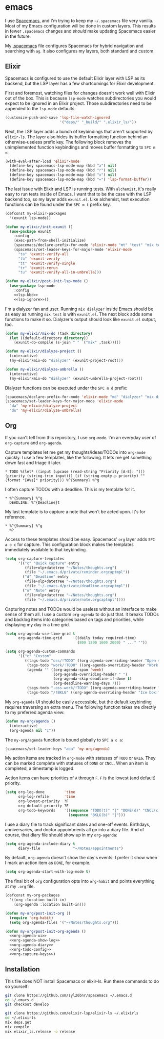 #+BABEL: :cache yes
#+PROPERTY: header-args :export none :results silent

* emacs
  I use [[https://github.com/syl20bnr/spacemacs][Spacemacs]], and I'm trying to keep my =~/.spacemacs= file very vanilla.
  Most of my Emacs configuration will be done in custom layers. This results in
  fewer =.spacemacs= changes and /should/ make updating Spacemacs easier in the
  future.

  My [[file:.spacemacs][.spacemacs]] file configures Spacemacs for hybrid navigation and searching with
  =ag=. It also configures my layers, both standard and custom.

** Elixir

   Spacemacs is configured to use the default Elixir layer with LSP as its
   backend, but the LSP layer has a few shortcomings for Elixir development.

   First and foremost, watching files for changes doesn't work well with Elixir
   out of the box. This is because =lsp-mode= watches subdirectories you would
   expect to be ignored in an Elixir project. Those subdirectories need to be
   appended to the =lsp-mode= defaults:

   #+NAME: lsp-ignore
   #+BEGIN_SRC emacs-lisp
     (customize-push-and-save 'lsp-file-watch-ignored
                              '("deps/" "_build/" ".elixir_ls/"))
   #+END_SRC

   Next, the LSP layer adds a bunch of keybindings that aren't supported by
   =elixir-ls=. The layer also hides its buffer formatting function behind an
   otherwise-useless prefix key. The following block removes the unimplemented
   function keybindings and moves buffer formatting to ~SPC m =~:

   #+NAME: lsp-kbd
   #+BEGIN_SRC emacs-lisp
     (with-eval-after-load 'elixir-mode
       (define-key spacemacs-lsp-mode-map (kbd "a") nil)
       (define-key spacemacs-lsp-mode-map (kbd "r") nil)
       (define-key spacemacs-lsp-mode-map (kbd "x") nil)
       (define-key spacemacs-lsp-mode-map (kbd "=") 'lsp-format-buffer))
   #+END_SRC

   The last issue with Elixir and LSP is running tests. With =alchemist=, it's
   really easy to run tests inside of Emacs. I want that to be the case with
   the LSP backend too, so my layer adds =exunit.el=. Like alchemist, test execution
   functions can be found under the ~SPC m t~ prefix key.

   #+BEGIN_SRC emacs-lisp :tangle ~/.emacs.d/private/my-elixir/packages.el :noweb yes
     (defconst my-elixir-packages
       '(exunit lsp-mode))

     (defun my-elixir/init-exunit ()
       (use-package exunit
         :config
         (exec-path-from-shell-initialize)
         (spacemacs/declare-prefix-for-mode 'elixir-mode "mt" "test" "mix test")
         (spacemacs/set-leader-keys-for-major-mode 'elixir-mode
           "ta" 'exunit-verify-all
           "tb" 'exunit-verify
           "tt" 'exunit-verify-single
           "tr" 'exunit-rerun
           "tu" 'exunit-verify-all-in-umbrella)))

     (defun my-elixir/post-init-lsp-mode ()
       (use-package lsp-mode
         :config
         <<lsp-kbd>>
         <<lsp-ignore>>))
   #+END_SRC

   I'm a dialyzer fan and user. Running ~mix dialyzer~ inside Emacs should be
   as easy as running ~mix test~ is with =exunit.el=. The next block adds some
   functions to make it so. Dialyzer's output should look like =exunit.el= output, too.

   #+BEGIN_SRC emacs-lisp :tangle ~/.emacs.d/private/my-elixir/funcs.el
     (defun my-elixir/mix-do (task directory)
       (let ((default-directory directory))
         (exunit-do-compile (s-join " " `("mix" ,task)))))

     (defun my-elixir/dialyze-project ()
       (interactive)
       (my-elixir/mix-do "dialyzer" (exunit-project-root)))

     (defun my-elixir/dialyze-umbrella ()
       (interactive)
       (my-elixir/mix-do "dialyzer" (exunit-umbrella-project-root)))
   #+END_SRC

   Dialyzer functions can be executed under the ~SPC m d~ prefix:

   #+BEGIN_SRC emacs-lisp :tangle ~/.emacs.d/private/my-elixir/keybindings.el
     (spacemacs/declare-prefix-for-mode 'elixir-mode "md" "dialyzer" "mix dialyzer")
     (spacemacs/set-leader-keys-for-major-mode 'elixir-mode
       "da" 'my-elixir/dialyze-project
       "du" 'my-elixir/dialyze-umbrella)
   #+END_SRC

** Org

   If you can't tell from this repository, I use =org-mode=. I'm an everyday
   user of =org-capture= and =org-agenda=.

   Capture templates let me get my thoughts/ideas/TODOs into =org-mode= quickly.
   I use a few templates, like the following. It lets me get something down fast
   and triage it later.

   #+BEGIN_SRC text :tangle ~/.emacs.d/private/reminder.orgcaptmpl
     * TODO %(let* ((input (upcase (read-string "Priority [A-E]: "))) (priority (string-trim input))) (if (string-empty-p priority) "" (format "[#%s]" priority))) %^{Summary} %^g
   #+END_SRC

   I often capture TODOs with a deadline. This is my template for it.

   #+BEGIN_SRC text :tangle ~/.emacs.d/private/deadline.orgcaptmpl
     * %^{Summary} %^g
       DEADLINE: %^{Deadline}t
   #+END_SRC

   My last template is to capture a note that won't be acted upon. It's for
   reference.

   #+BEGIN_SRC text :tangle ~/.emacs.d/private/note.orgcaptmpl
     * %^{Summary} %^g
       %?
   #+END_SRC

   Access to these templates should be easy. Spacemacs' =org= layer adds
   ~SPC a o c~ for capture. This configuration block makes the templates immediately
   available to that keybinding.

   #+NAME: org-capture-keys
   #+BEGIN_SRC emacs-lisp
     (setq org-capture-templates
           '(("c" "Quick capture" entry
              (file+olp+datetree "~/Notes/thoughts.org")
              (file "~/.emacs.d/private/reminder.orgcaptmpl"))
             ("d" "Deadline" entry
              (file+olp+datetree "~/Notes/thoughts.org")
              (file "~/.emacs.d/private/deadline.orgcaptmpl"))
             ("n" "Note" entry
              (file+olp+datetree "~/Notes/thoughts.org")
              (file "~/.emacs.d/private/note.orgcaptmpl"))))
   #+END_SRC

   Capturing notes and TODOs would be useless without an interface to make
   sense of them all. I use a custom =org-agenda= to do just that. It breaks TODOs
   and backlog items into categories based on tags and priorities, while
   displaying my day in a time grid.

   #+NAME: org-agenda-ui
   #+BEGIN_SRC emacs-lisp
     (setq org-agenda-use-time-grid t
           org-agenda-time-grid     '((daily today required-time)
                                      (800 1200 1600 2000) " ..." ""))

     (setq org-agenda-custom-commands
           '(("c" "Custom"
              ((tags-todo "oss/!TODO" ((org-agenda-overriding-header "Open source:")))
               (tags-todo "work/!TODO" ((org-agenda-overriding-header "Work:")))
               (agenda "" ((org-agenda-span 'week)
                           (org-agenda-overriding-header " ")
                           (org-agenda-skip-deadline-if-done t)
                           (org-deadline-warning-days 7)))
               (tags-todo "-oss-work/!TODO" ((org-agenda-overriding-header "Other:")))
               (tags-todo "/!BKLG" ((org-agenda-overriding-header "Ice box:")))))))
   #+END_SRC

   My =org-agenda= UI should be easily accessible, but the default keybinding
   requires traversing an extra menu. The following function takes me directly to
   my preferred agenda view:

   #+BEGIN_SRC emacs-lisp :tangle ~/.emacs.d/private/my-org/funcs.el
     (defun my-org/agenda ()
       (interactive)
       (org-agenda nil "c"))
   #+END_SRC

   The =my-org/agenda= function is bound globally to ~SPC a o a~:

   #+BEGIN_SRC emacs-lisp :tangle ~/.emacs.d/private/my-org/keybindings.el
     (spacemacs/set-leader-keys "aoa" 'my-org/agenda)
   #+END_SRC

   My action items are tracked in =org-mode= with statuses of =TODO= or =BKLG=.
   They can be marked complete with statuses of =DONE= or =CNCL=. When an item is
   completed, a timestamp is logged.

   Action items can have priorities of =A= through =F=. =F= is the lowest (and
   default) priority.

   #+NAME: org-todo-config
   #+BEGIN_SRC emacs-lisp
     (setq org-log-done         'time
           org-log-refile       'time
           org-lowest-priority  ?F
           org-default-priority ?F
           org-todo-keywords    '((sequence "TODO(t)" "|" "DONE(d)" "CNCL(c)")
                                  (sequence "BKLG(b)" "|")))
   #+END_SRC

   I use a diary file to track significant dates and one-off events. Birthdays,
   anniversaries, and doctor appointments all go into a diary file. And of course,
   that diary file should show up in my =org-agenda=:

   #+NAME: org-agenda-diary
   #+BEGIN_SRC emacs-lisp
     (setq org-agenda-include-diary t
           diary-file               "~/Notes/appointments")
   #+END_SRC

   By default, =org-agenda= doesn't show the day's events. I prefer it show
   when I mark an action item as =DONE=, for example.

   #+NAME: org-agenda-show-log
   #+BEGIN_SRC emacs-lisp
     (setq org-agenda-start-with-log-mode t)
   #+END_SRC

   The final bit of =org= configuration opts into =org-habit= and points
   everything at my =.org= file.

   #+BEGIN_SRC emacs-lisp :tangle ~/.emacs.d/private/my-org/packages.el :noweb yes
     (defconst my-org-packages
       '((org :location built-in)
         (org-agenda :location built-in)))

     (defun my-org/post-init-org ()
       (require 'org-habit)
       (setq org-agenda-files '("~/Notes/thoughts.org")))

     (defun my-org/post-init-org-agenda ()
       <<org-agenda-ui>>
       <<org-agenda-show-log>>
       <<org-agenda-diary>>
       <<org-todo-config>>
       <<org-capture-keys>>)
   #+END_SRC


** Installation
   This file does NOT install Spacemacs or elixir-ls. Run these commands
   to do so yourself:

   #+BEGIN_SRC sh :export none
     git clone https://github.com/syl20bnr/spacemacs ~/.emacs.d
     cd ~/.emacs.d
     git checkout develop

     git clone https://github.com/elixir-lsp/elixir-ls ~/.elixirls
     cd ~/.elixirls
     mix deps.get
     mix compile
     mix elixir_ls.release -o release
   #+END_SRC
